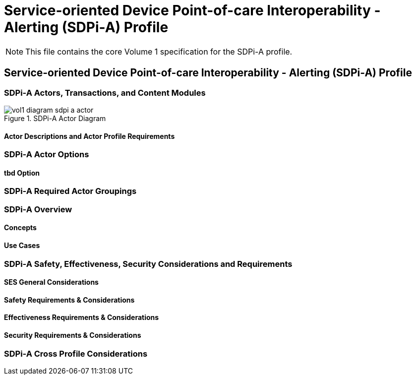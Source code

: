 = Service-oriented Device Point-of-care Interoperability - Alerting (SDPi-A) Profile

NOTE:  This file contains the core Volume 1 specification for the SDPi-A profile.

// 12.
== Service-oriented Device Point-of-care Interoperability - Alerting (SDPi-A) Profile

// 12.1
[sdpi_offset=1]
=== SDPi-A Actors, Transactions, and Content Modules

.SDPi-A Actor Diagram

image::../images/vol1-diagram-sdpi-a-actor.svg[]


// 12.1.1
==== Actor Descriptions and Actor Profile Requirements

// 12.2
=== SDPi-A Actor Options

// 12.2.1
==== tbd Option
// NOTE:  These options are TBD for SDPi 1.0

// 12.3
=== SDPi-A Required Actor Groupings

// 12.4
=== SDPi-A Overview

// 12.4.1
==== Concepts

// 12.4.2
==== Use Cases

// 12.5
=== SDPi-A Safety, Effectiveness, Security Considerations and Requirements

// 12.5.1
==== SES General Considerations

// 12.5.2
==== Safety Requirements & Considerations

// 12.5.3
==== Effectiveness Requirements & Considerations

// 12.5.4
==== Security Requirements & Considerations

// 12.6
=== SDPi-A Cross Profile Considerations

